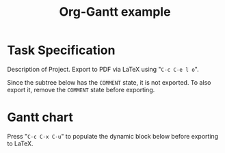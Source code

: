 #+TITLE: Org-Gantt example

#+LATEX_HEADER: \usepackage{pgfgantt}
#+LATEX_HEADER: \usepackage{pdflscape}

* Task Specification

Description of Project. Export to PDF via LaTeX using "~C-c C-e l o~".

Since the subtree below has the ~COMMENT~ state, it is not exported. To also export it, remove the ~COMMENT~ state before exporting.

** COMMENT Project
   :PROPERTIES:
   :ID:       project
   :END:
*** Task 1
    :PROPERTIES:
    :ID:       task1
    :END:
**** Task 1.1
     DEADLINE: <2016-05-26 Thu> SCHEDULED: <2016-05-23 Mon>
     :PROPERTIES:
     :ID:       task11
     :LINKED-TO: task21,task31
     :END:
*** Task 2
    :PROPERTIES:
    :ID:       task2
    :ORDERED:  t
    :END:
**** Task 2.1
     :PROPERTIES:
     :ID:       task21
     :Effort:   2d
     :END:
**** Task 2.2
     :PROPERTIES:
     :ID:       task22
     :Effort:   4d
     :END:
*** Task 3
    :PROPERTIES:
    :ID:       task3
    :ORDERED:  t
    :END:
**** Task 3.1
     :PROPERTIES:
     :ID:       task31
     :Effort:   3d
     :LINKED-TO: task41
     :END:
**** Task 3.2
     :PROPERTIES:
     :ID:       task32
     :Effort:   2d
     :END:
*** Task 4
    :PROPERTIES:
    :ID:       task4
    :END:
**** Task 4.1
     :PROPERTIES:
     :ID:       task41
     :Effort:   3d
     :END:

* Gantt chart

Press "~C-c C-x C-u~" to populate the dynamic block below before exporting to LaTeX.

 #+LATEX: \begin{landscape}
 #+BEGIN: org-gantt-chart :id "project" :use-id-subheadlines t :title-calendar "year,month=name,day,week" :weekend-style "{draw=blue!30, line width=1pt}" :workday-style "{draw=blue!50, dashed, line width=.75pt}"
 \begin{ganttchart}[time slot format=isodate, vgrid={*4{draw=blue!50, dashed, line width=.75pt},*3{draw=blue!30, line width=1pt}}]{2016-05-23}{2016-06-03}
 \gantttitlecalendar{year,month=name,day,week}\\
 \ganttgroup[group left shift=0.0, group right shift=-0.0, name=task1]{Task 1}{2016-05-23}{2016-05-26}\\
   \ganttbar[bar left shift=0.0, bar right shift=-0.0, name=task11]{Task 1.1}{2016-05-23}{2016-05-26}\\
 \ganttgroup[group left shift=0.0, group right shift=-0.0, name=task2]{Task 2}{2016-05-27}{2016-06-03}\\
   \ganttbar[bar left shift=0.0, bar right shift=-0.0, name=task21]{Task 2.1}{2016-05-27}{2016-05-30}\\
   \ganttlinkedbar[bar left shift=0.0, bar right shift=-0.0, name=task22]{Task 2.2}{2016-05-31}{2016-06-03}\\
 \ganttgroup[group left shift=0.0, group right shift=-0.0, name=task3]{Task 3}{2016-05-27}{2016-06-02}\\
   \ganttbar[bar left shift=0.0, bar right shift=-0.0, name=task31]{Task 3.1}{2016-05-27}{2016-05-31}\\
   \ganttlinkedbar[bar left shift=0.0, bar right shift=-0.0, name=task32]{Task 3.2}{2016-06-01}{2016-06-02}\\
 \ganttgroup[group left shift=0.0, group right shift=-0.0, name=task4]{Task 4}{2016-06-01}{2016-06-03}\\
   \ganttbar[bar left shift=0.0, bar right shift=-0.0, name=task41]{Task 4.1}{2016-06-01}{2016-06-03}
 \ganttlink{task11}{task21}
 \ganttlink{task11}{task31}
 \ganttlink{task31}{task41}
 \end{ganttchart}
 #+END:
 #+LATEX: \end{landscape}
